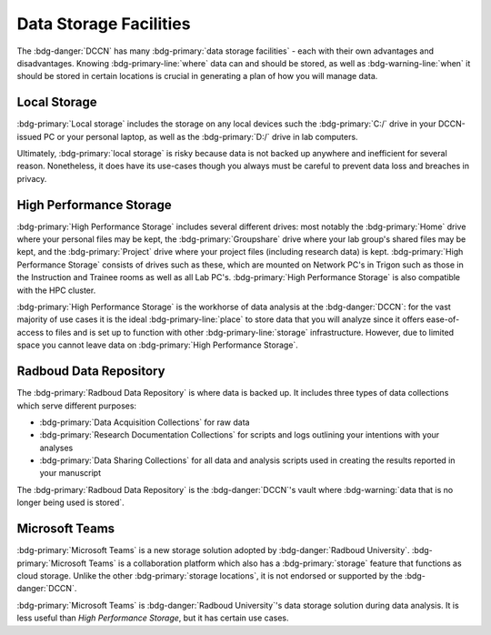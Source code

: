 Data Storage Facilities
********

The :bdg-danger:`DCCN` has many :bdg-primary:`data storage facilities` - each with their own advantages and disadvantages. 
Knowing :bdg-primary-line:`where` data can and should be stored, as well as :bdg-warning-line:`when` it should be stored in certain locations is crucial in generating a plan of how you will manage data.

Local Storage
=====

:bdg-primary:`Local storage` includes the storage on any local devices such the :bdg-primary:`C:/` drive in your DCCN-issued PC or your personal laptop,
as well as the :bdg-primary:`D:/` drive in lab computers.

.. dropdown:: Advantages 

    Using :bdg-primary:`local storage` can be helpful in multiple :bdg-warning:`stages of the research cycle`. 
    One common use case is if you have a software package that cannot be downloaded on :bdg-primary:`High Performance Storage` - 
    in this case it is best to work with data on the :bdg-primary:`local storage` of your personal PC or on the PC issued to you by the Technical Group. 
    Similarly, if you are collecting data in the lab and you are writing data while the experiment is running, you may wish to write the data to the 
    :bdg-primary:`local storage` of the lab computer. 
    Thus, some advantages are:

    * Easy to to access and work with data
    * Can change and update software freely
    * Requires no training

.. dropdown:: Disadvantages

    When conducting analyses on your personal PC or the PC issued to you by the Technical Group, you will need to download your research data onto 
    the :bdg-primary:`local storage` of your device. 
    In such cases, you **MUST** already have anonymized data in case of a data leak from your :bdg-primary:`local storage`. 
    Also, downloading all of the research data may take a long time depending on the size of the data set you are analyzing. 
    Similarly, such analyses generally can be run much faster on the :bdg-primary:`HPC cluster` and may require more RAM (i.e. working memory) than your PC has. 
    Finally, your PC can crash at any moment so all data in :bdg-primary:`local storage` can be lost; 
    thus you must constantly re-upload your data to :bdg-primary:`High Performance Storage` to mitigate potential data loss.
    Thus, some disadvantages are:

    * Constant involuntary risk of data loss
    * Potential for privacy breach
    * Downloading data is time-consuming
    * Requires constant re-uploading to mitigate potential data loss
    * Less RAM
    * Less storage space 
    * Files are not visible to any other research team members

Ultimately, :bdg-primary:`local storage` is risky because data is not backed up anywhere and inefficient for several reason. 
Nonetheless, it does have its use-cases though you always must be careful to prevent data loss and breaches in privacy.

High Performance Storage
====

:bdg-primary:`High Performance Storage` includes several different drives: most notably
the :bdg-primary:`Home` drive where your personal files may be kept, 
the :bdg-primary:`Groupshare` drive where your lab group's shared files may be kept, 
and the :bdg-primary:`Project` drive where your project files (including research data) is kept. 
:bdg-primary:`High Performance Storage` consists of drives such as these, which are mounted on Network PC's in Trigon such as those in the Instruction and 
Trainee rooms as well as all Lab PC's. 
:bdg-primary:`High Performance Storage` is also compatible with the HPC cluster.

.. dropdown:: Advantages 

    * Larger storage space than :bdg-primary:`local storage` on PCs.
    * Easily accessible via both Network PC's and the HPC Cluster 
    * Easy to access and work with data
    * Set up to work with parallelization, making analysis many times faster
    * Much more working memory than :bdg-primary:`local storage`

.. dropdown:: Disdvantages 

    * Sometimes analysis packages/softwares cannot be user-downloaded
    * Not suitable for long-term storage
    * Can only be accessed by research team members who are checked into the :bdg-danger:`DCCN`

:bdg-primary:`High Performance Storage` is the workhorse of data analysis at the :bdg-danger:`DCCN`: 
for the vast majority of use cases it is the ideal :bdg-primary-line:`place` to store data that you will analyze since it 
offers ease-of-access to files and is set up to function with other :bdg-primary-line:`storage` infrastructure. 
However, due to limited space you cannot leave data on :bdg-primary:`High Performance Storage`.

Radboud Data Repository
=====

The :bdg-primary:`Radboud Data Repository` is where data is backed up. 
It includes three types of data collections which serve different purposes:

* :bdg-primary:`Data Acquisition Collections` for raw data
* :bdg-primary:`Research Documentation Collections` for scripts and logs outlining your intentions with your analyses
* :bdg-primary:`Data Sharing Collections` for all data and analysis scripts used in creating the results reported in your manuscript

.. dropdown:: Advantages

    * Can store a lot of data
    * Secure 
    * Complies with all funder requirements and privacy laws (compared to non-approved storage solutions)

.. dropdown:: Disadvantages

    * Cannot read/write files directly
    * Sometimes there are technical difficulties or services are down

The :bdg-primary:`Radboud Data Repository` is the :bdg-danger:`DCCN`'s vault where :bdg-warning:`data that is no longer being used is stored`. 

Microsoft Teams
======

:bdg-primary:`Microsoft Teams` is a new storage solution adopted by :bdg-danger:`Radboud University`. 
:bdg-primary:`Microsoft Teams` is a collaboration platform which also has a :bdg-primary:`storage` feature that functions as cloud storage. 
Unlike the other :bdg-primary:`storage locations`, it is not endorsed or supported by the :bdg-danger:`DCCN`. 

.. dropdown:: Advantages

    * Offers much more storage than is available with :bdg-primary:`High Performance Storage`
    * You can read and write files on :bdg-primary:`teams` from :bdg-primary:`local storage`
    * External collaborators can read and write files

.. dropdown:: Disadvantages

    * You may not be in compliance with privacy and security policies
    * Files are less easily accessible than :bdg-primary:`local storage` or :bdg-primary:`High Performance Storage`
    * RAM is still determined by what is available on :bdg-primary:`local storage` so running analyses is likely to take longer compared to 
    :bdg-primary:`High Performance Storage`

:bdg-primary:`Microsoft Teams` is :bdg-danger:`Radboud University`'s data storage solution during data analysis. 
It is less useful than `High Performance Storage`, but it has certain use cases. 

.. dropdown:: Take Home Message

    * Different :bdg-primary-line:`storage locations` have different pros and cons which :bdg-danger:`DCCN` :bdg-warning:`policies` are built around 
    * :bdg-primary:`High Performance Storage` and the :bdg-primary:`Radboud Data Repository` are the main :bdg-primary-line:`storage locations` we will use but
    :bdg-primary:`Local Storage` and :bdg-primary:`Microsoft Teams` have certain use cases.